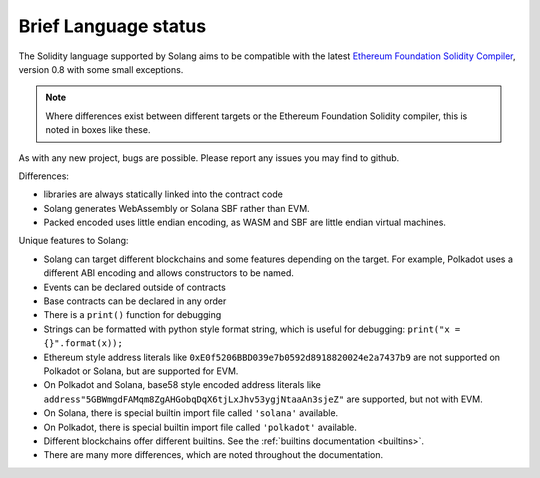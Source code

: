 .. _language-status:

Brief Language status
=====================

The Solidity language supported by Solang aims to be compatible with the latest
`Ethereum Foundation Solidity Compiler <https://github.com/ethereum/solidity/>`_,
version 0.8 with some small exceptions.

.. note::

  Where differences exist between different targets or the Ethereum Foundation Solidity
  compiler, this is noted in boxes like these.

As with any new project, bugs are possible. Please report any issues you may find to github.

Differences:

- libraries are always statically linked into the contract code
- Solang generates WebAssembly or Solana SBF rather than EVM.
- Packed encoded uses little endian encoding, as WASM and SBF are little endian
  virtual machines.

Unique features to Solang:

- Solang can target different blockchains and some features depending on the target.
  For example, Polkadot uses a different ABI encoding and allows constructors
  to be named.
- Events can be declared outside of contracts
- Base contracts can be declared in any order
- There is a ``print()`` function for debugging
- Strings can be formatted with python style format string, which is useful for debugging: ``print("x = {}".format(x));``
- Ethereum style address literals like ``0xE0f5206BBD039e7b0592d8918820024e2a7437b9`` are
  not supported on Polkadot or Solana, but are supported for EVM.
- On Polkadot and Solana, base58 style encoded address literals like
  ``address"5GBWmgdFAMqm8ZgAHGobqDqX6tjLxJhv53ygjNtaaAn3sjeZ"`` are supported, but
  not with EVM.
- On Solana, there is special builtin import file called ``'solana'`` available.
- On Polkadot, there is special builtin import file called ``'polkadot'`` available.
- Different blockchains offer different builtins. See the :ref:`builtins documentation <builtins>`.
- There are many more differences, which are noted throughout the documentation.